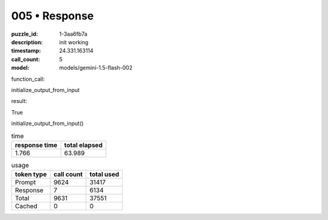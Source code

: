 005 • Response
==============

:puzzle_id: 1-3aa6fb7a
:description: init working
:timestamp: 24.331.163114
:call_count: 5

:model: models/gemini-1.5-flash-002






function_call:






initialize_output_from_input






result:






True






initialize_output_from_input()






.. list-table:: time
   :header-rows: 1

   * - response time
     - total elapsed
   * - 1.766 
     - 63.989 



.. list-table:: usage
   :header-rows: 1

   * - token type
     - call count
     - total used

   * - Prompt 
     - 9624 
     - 31417 

   * - Response 
     - 7 
     - 6134 

   * - Total 
     - 9631 
     - 37551 

   * - Cached 
     - 0 
     - 0 



.. seealso::

   - :doc:`005-history`
   - :doc:`005-response`
